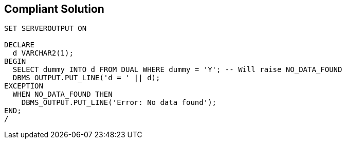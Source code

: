 == Compliant Solution

[source,text]
----
SET SERVEROUTPUT ON

DECLARE
  d VARCHAR2(1);
BEGIN
  SELECT dummy INTO d FROM DUAL WHERE dummy = 'Y'; -- Will raise NO_DATA_FOUND
  DBMS_OUTPUT.PUT_LINE('d = ' || d);
EXCEPTION
  WHEN NO_DATA_FOUND THEN
    DBMS_OUTPUT.PUT_LINE('Error: No data found');
END;
/
----
